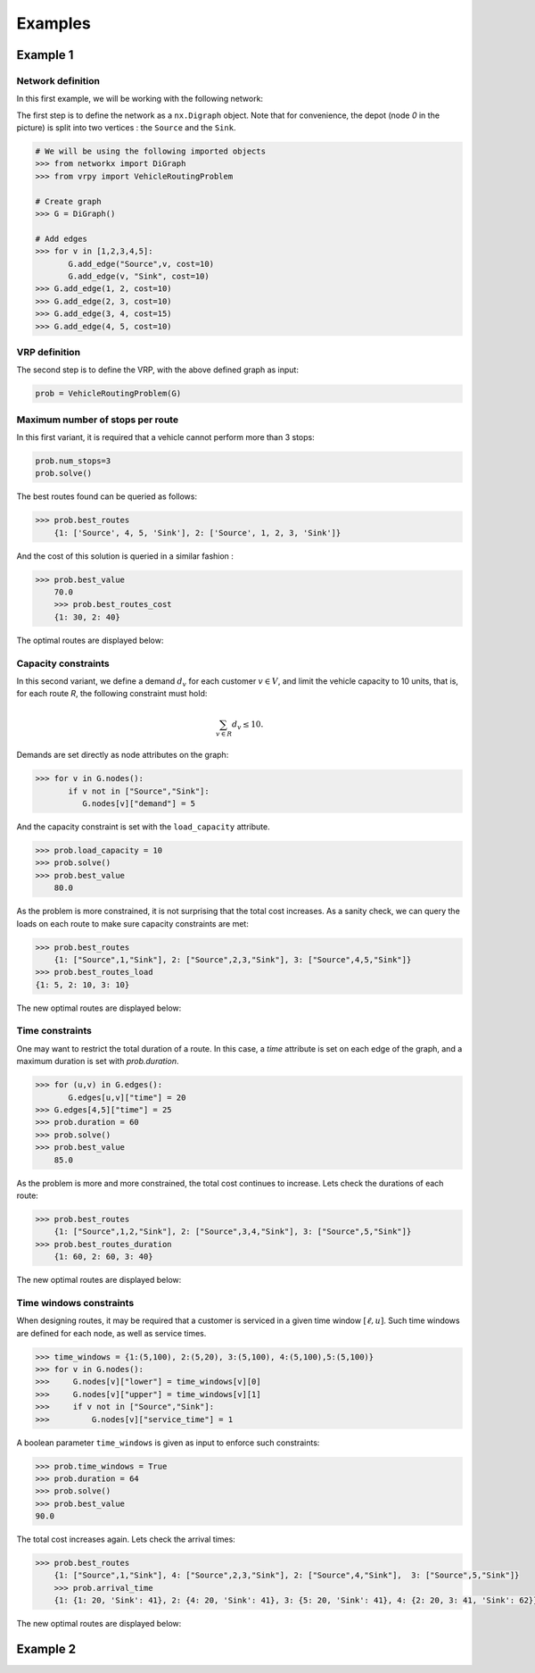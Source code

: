 .. _examples:

Examples
========

Example 1
~~~~~~~~~
	
Network definition
******************

In this first example, we will be working with the following network:

.. image:: images/network.png


The first step is to define the network as a ``nx.Digraph`` object. Note that for convenience, the depot (node `0` in the picture) is split into two vertices
: the ``Source`` and the ``Sink``.

.. code:: ipython3

    # We will be using the following imported objects
    >>> from networkx import DiGraph
    >>> from vrpy import VehicleRoutingProblem
    
    # Create graph
    >>> G = DiGraph()
            
    # Add edges
    >>> for v in [1,2,3,4,5]:
           G.add_edge("Source",v, cost=10)
           G.add_edge(v, "Sink", cost=10)
    >>> G.add_edge(1, 2, cost=10)
    >>> G.add_edge(2, 3, cost=10)
    >>> G.add_edge(3, 4, cost=15)
    >>> G.add_edge(4, 5, cost=10)
    

VRP definition
**************

.. code:: ipython3

The second step is to define the VRP, with the above defined graph as input: 

.. code:: ipython3
            
    prob = VehicleRoutingProblem(G)

Maximum number of stops per route
*********************************

In this first variant, it is required that a vehicle cannot perform more than 3 stops:

.. code:: ipython3

    prob.num_stops=3
    prob.solve()

The best routes found can be queried as follows:

.. code:: ipython3

    >>> prob.best_routes
	{1: ['Source', 4, 5, 'Sink'], 2: ['Source', 1, 2, 3, 'Sink']}

And the cost of this solution is queried in a similar fashion :

.. code:: ipython3

    >>> prob.best_value
	70.0
	>>> prob.best_routes_cost
	{1: 30, 2: 40}

The optimal routes are displayed below:

.. image:: images/stops.png

Capacity constraints
********************

In this second variant, we define a demand :math:`d_v` for each customer
:math:`v\in V`, and limit the vehicle capacity to 10 units, that is, for each route `R`, the following constraint must hold:

.. math::

   \sum_{v\in R} d_v \le 10.
   
Demands are set directly as node attributes on the graph:

.. code:: ipython3

    >>> for v in G.nodes():
           if v not in ["Source","Sink"]:
              G.nodes[v]["demand"] = 5

And the capacity constraint is set with the ``load_capacity`` attribute.

.. code:: ipython3

    >>> prob.load_capacity = 10
    >>> prob.solve()
    >>> prob.best_value
	80.0

As the problem is more constrained, it is not surprising that the total
cost increases. As a sanity check, we can query the loads on each route to make sure capacity constraints are met:

.. code:: ipython3

    >>> prob.best_routes
	{1: ["Source",1,"Sink"], 2: ["Source",2,3,"Sink"], 3: ["Source",4,5,"Sink"]}
    >>> prob.best_routes_load
    {1: 5, 2: 10, 3: 10}
	
The new optimal routes are displayed below:

.. image:: images/capacity.png

Time constraints
****************

One may want to restrict the total duration of a route. In this case, a `time`
attribute is set on each edge of the graph, and a maximum duration is set with `prob.duration`.

.. code:: ipython3

    >>> for (u,v) in G.edges():
           G.edges[u,v]["time"] = 20
    >>> G.edges[4,5]["time"] = 25 
    >>> prob.duration = 60
    >>> prob.solve()
    >>> prob.best_value
	85.0

As the problem is more and more constrained, the total cost continues to increase. Lets check the durations of each route:

.. code:: ipython3

    >>> prob.best_routes
	{1: ["Source",1,2,"Sink"], 2: ["Source",3,4,"Sink"], 3: ["Source",5,"Sink"]}
    >>> prob.best_routes_duration
	{1: 60, 2: 60, 3: 40}

The new optimal routes are displayed below:

.. image:: images/time.png

Time windows constraints
************************

When designing routes, it may be required that a customer is serviced in
a given time window :math:`[\ell,u]`. Such time windows are defined for
each node, as well as service times.

.. code:: ipython3

    >>> time_windows = {1:(5,100), 2:(5,20), 3:(5,100), 4:(5,100),5:(5,100)}
    >>> for v in G.nodes():
    >>>     G.nodes[v]["lower"] = time_windows[v][0]
    >>>     G.nodes[v]["upper"] = time_windows[v][1]
    >>>     if v not in ["Source","Sink"]:
    >>>         G.nodes[v]["service_time"] = 1

A boolean parameter ``time_windows`` is given as input to enforce
such constraints:

.. code:: ipython3

    >>> prob.time_windows = True 
    >>> prob.duration = 64
    >>> prob.solve()
    >>> prob.best_value
    90.0

The total cost increases again. Lets check the arrival times:

.. code:: ipython3

    >>> prob.best_routes
	{1: ["Source",1,"Sink"], 4: ["Source",2,3,"Sink"], 2: ["Source",4,"Sink"],  3: ["Source",5,"Sink"]}
	>>> prob.arrival_time
	{1: {1: 20, 'Sink': 41}, 2: {4: 20, 'Sink': 41}, 3: {5: 20, 'Sink': 41}, 4: {2: 20, 3: 41, 'Sink': 62}}
	
The new optimal routes are displayed below:

.. image:: images/time_windows.png

Example 2
~~~~~~~~~